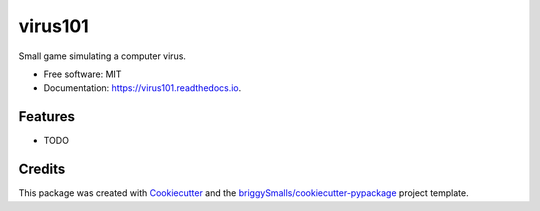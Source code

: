 ========
virus101
========


.. image:: https://img.shields.io/pypi/v/virus101.svg
        :target: https://pypi.python.org/pypi/virus101

.. image:: https://img.shields.io/travis/dummman/virus101.svg
        :target: https://travis-ci.com/dummman/virus101

.. image:: https://readthedocs.org/projects/virus101/badge/?version=latest
        :target: https://virus101.readthedocs.io/en/latest/?badge=latest
        :alt: Documentation Status


.. image:: https://pyup.io/repos/github/dummman/virus101/shield.svg
     :target: https://pyup.io/repos/github/dummman/virus101/
     :alt: Updates



Small game simulating a computer virus.


* Free software: MIT
* Documentation: https://virus101.readthedocs.io.


Features
--------

* TODO

Credits
-------

This package was created with Cookiecutter_ and the `briggySmalls/cookiecutter-pypackage`_ project template.

.. _Cookiecutter: https://github.com/audreyr/cookiecutter
.. _`briggySmalls/cookiecutter-pypackage`: https://github.com/briggySmalls/cookiecutter-pypackage
